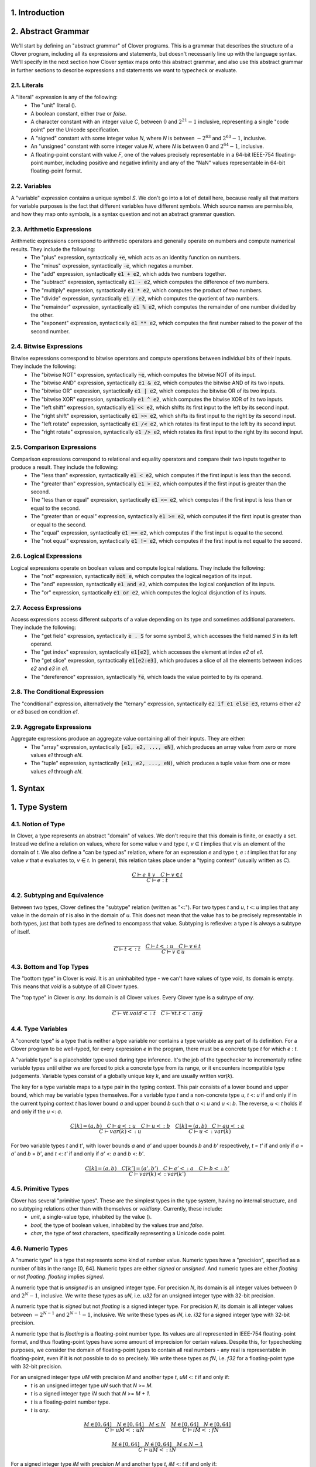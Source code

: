 1. Introduction
===============

2. Abstract Grammar
===================

We'll start by defining an "abstract grammar" of Clover programs. This is a grammar that describes the structure of a Clover program, including all its expressions and statements, but doesn't necessarily line up with the language syntax. We'll specify in the next section how Clover syntax maps onto this abstract grammar, and also use this abstract grammar in further sections to describe expressions and statements we want to typecheck or evaluate.

2.1. Literals
--------------

A "literal" expression is any of the following:
 - The "unit" literal ().
 - A boolean constant, either *true* or *false*.
 - A character constant with an integer value *C*, between :math:`0` and :math:`2^{21}-1` inclusive, representing a single "code point" per the Unicode specification.
 - A "signed" constant with some integer value *N*, where *N* is between :math:`-2^{63}` and :math:`2^{63}-1`, inclusive.
 - An "unsigned" constant with some integer value *N*, where *N* is between :math:`0` and :math:`2^{64}-1`, inclusive.
 - A floating-point constant with value *F*, one of the values precisely representable in a 64-bit IEEE-754 floating-point number, including positive and negative infinity and any of the "NaN" values representable in 64-bit floating-point format.

.. productionlist::
    Literal : ()
            : true
            : false
            : Char(C) where C is a Unicode code point
            : Signed(N) where N is an integer in [-2^{63}, 2^{63}-1]
            : Unsigned(N) where N is an integer in [0, 2^{64}-1]
            : Float(F) where F is a 64-bit floating-point number
            
2.2. Variables
--------------

A "variable" expression contains a unique symbol *S*. We don't go into a lot of detail here, because really all that matters for variable purposes is the fact that different variables have different symbols. Which source names are permissible, and how they map onto symbols, is a syntax question and not an abstract grammar question.

.. productionlist::
    Variable : Var(S)

2.3. Arithmetic Expressions
---------------------------

Arithmetic expressions correspond to arithmetic operators and generally operate on numbers and compute numerical results. They include the following:
 - The "plus" expression, syntactically :code:`+e`, which acts as an identity function on numbers.
 - The "minus" expression, syntactically :code:`-e`, which negates a number.
 - The "add" expression, syntactically :code:`e1 + e2`, which adds two numbers together.
 - The "subtract" expression, syntactically :code:`e1 - e2`, which computes the difference of two numbers.
 - The "multiply" expression, syntactically :code:`e1 * e2`, which computes the product of two numbers.
 - The "divide" expression, syntactically :code:`e1 / e2`, which computes the quotient of two numbers.
 - The "remainder" expression, syntactically :code:`e1 % e2`, which computes the remainder of one number divided by the other.
 - The "exponent" expression, syntactically :code:`e1 ** e2`, which computes the first number raised to the power of the second number.

.. productionlist:: 
    ArithmeticExpr : Plus(Expr e)
                   : Minus(Expr e)
                   : Add(Expr e1, Expr e2)
                   : Sub(Expr e1, Expr e2)
                   : Mul(Expr e1, Expr e2)
                   : Div(Expr e1, Expr e2)
                   : Rem(Expr e1, Expr e2)
                   : Exp(Expr e1, Expr e2)

2.4. Bitwise Expressions
------------------------

Bitwise expressions correspond to bitwise operators and compute operations between individual bits of their inputs. They include the following:
 - The "bitwise NOT" expression, syntactically :code:`~e`, which computes the bitwise NOT of its input.
 - The "bitwise AND" expression, syntactically :code:`e1 & e2`, which computes the bitwise AND of its two inputs.
 - The "bitwise OR" expression, syntactically :code:`e1 | e2`, which computes the bitwise OR of its two inputs.
 - The "bitwise XOR" expression, syntactically :code:`e1 ^ e2`, which computes the bitwise XOR of its two inputs.
 - The "left shift" expression, syntactically :code:`e1 << e2`, which shifts its first input to the left by its second input.
 - The "right shift" expression, syntactically :code:`e1 >> e2`, which shifts its first input to the right by its second input.
 - The "left rotate" expression, syntactically :code:`e1 /< e2`, which rotates its first input to the left by its second input.
 - The "right rotate" expression, syntactically :code:`e1 /> e2`, which rotates its first input to the right by its second input.

.. productionlist:: 
    BitwiseExpr : BNot(Expr e)
                : BAnd(Expr e1, Expr e2)
                : BOr(Expr e1, Expr e2)
                : BXor(Expr e1, Expr e2)
                : Shl(Expr e1, Expr e2)
                : Shr(Expr e1, Expr e2)
                : Rol(Expr e1, Expr e2)
                : Ror(Expr e1, Expr e2)

2.5. Comparison Expressions
---------------------------

Comparison expressions correspond to relational and equality operators and compare their two inputs together to produce a result. They include the following:
 - The "less than" expression, syntactically :code:`e1 < e2`, which computes if the first input is less than the second.
 - The "greater than" expression, syntactically :code:`e1 > e2`, which computes if the first input is greater than the second.
 - The "less than or equal" expression, syntactically :code:`e1 <= e2`, which computes if the first input is less than or equal to the second.
 - The "greater than or equal" expression, syntactically :code:`e1 >= e2`, which computes if the first input is greater than or equal to the second.
 - The "equal" expression, syntactically :code:`e1 == e2`, which computes if the first input is equal to the second.
 - The "not equal" expression, syntactically :code:`e1 != e2`, which computes if the first input is not equal to the second.

.. productionlist::
    ComparisonExpr : Less(Expr e1, Expr e2)
                   : Greater(Expr e1, Expr e2)
                   : LEqual(Expr e1, Expr e2)
                   : GEqual(Expr e1, Expr e2)
                   : Equal(Expr e1, Expr e2)
                   : NotEqual(Expr e1, Expr e2)

2.6. Logical Expressions
------------------------

Logical expressions operate on boolean values and compute logical relations. They include the following:
 - The "not" expression, syntactically :code:`not e`, which computes the logical negation of its input.
 - The "and" expression, syntactically :code:`e1 and e2`, which computes the logical conjunction of its inputs.
 - The "or" expression, syntactically :code:`e1 or e2`, which computes the logical disjunction of its inputs.

.. productionlist::
    LogicalExpr : Not(Expr e)
                : And(Expr e1, Expr e2)
                : Or(Expr e1, Expr e2)

2.7. Access Expressions
-----------------------

Access expressions access different subparts of a value depending on its type and sometimes additional parameters. They include the following:
 - The "get field" expression, syntactically :code:`e . S` for some symbol *S*, which accesses the field named *S* in its left operand.
 - The "get index" expression, syntactically :code:`e1[e2]`, which accesses the element at index *e2* of *e1*.
 - The "get slice" expression, syntactically :code:`e1[e2:e3]`, which produces a slice of all the elements between indices *e2* and *e3* in *e1*.
 - The "dereference" expression, syntactically :code:`*e`, which loads the value pointed to by its operand.

.. productionlist::
    AccessExpr : Field(Expr e, S)
               : Index(Expr e1, Expr e2)
               : Slice(Expr e1, Expr e2, Expr e3)
               : Deref(Expr e)

2.8. The Conditional Expression
-------------------------------

The "conditional" expression, alternatively the "ternary" expression, syntactically :code:`e2 if e1 else e3`, returns either *e2* or *e3* based on condition *e1*.

.. productionlist::
    ConditionalExpr : Ternary(Expr e1, Expr e2, Expr e3)

2.9. Aggregate Expressions
--------------------------

Aggregate expressions produce an aggregate value containing all of their inputs. They are either:
 - The "array" expression, syntactically :code:`[e1, e2, ..., eN]`, which produces an array value from zero or more values *e1* through *eN*.
 - The "tuple" expression, syntactically :code:`(e1, e2, ..., eN)`, which produces a tuple value from one or more values *e1* through *eN*.

.. productionlist::
    AggregateExpr : Array(Expr* es)
                  : Tuple(Expr+ es)

1. Syntax
=========

1. Type System
==============

4.1. Notion of Type
-------------------

In Clover, a type represents an abstract "domain" of values. We don't require that this domain is finite, or exactly a set. Instead we define a relation on values, where for some value *v* and type *t*, *v* ∈ *t* implies that *v* is an element of the domain of *t*. We also define a "can be typed as" relation, where for an expression *e* and type *t*, *e* : *t* implies that for any value *v* that *e* evaluates to, *v* ∈ *t*. In general, this relation takes place under a "typing context" (usually written as *C*).

.. math:: 
    \frac
        {C\vdash e \Downarrow v \quad C \vdash v \in t}
        {C\vdash e : t}

4.2. Subtyping and Equivalence
------------------------------

Between two types, Clover defines the "subtype" relation (written as "<:"). For two types *t* and *u*, *t* <: *u* implies that any value in the domain of *t* is also in the domain of *u*. This does not mean that the value has to be precisely representable in both types, just that both types are defined to encompass that value. Subtyping is reflexive: a type *t* is always a subtype of itself.

.. math:: 
    \frac {} { C \vdash t <: t }
    \quad
    \frac
        {C \vdash t <: u \quad C \vdash v \in t}
        {C \vdash v \in u}

4.3. Bottom and Top Types
-------------------------

The "bottom type" in Clover is `void`. It is an uninhabited type - we can't have values of type void, its domain is empty. This means that `void` is a subtype of all Clover types.

The "top type" in Clover is `any`. Its domain is all Clover values. Every Clover type is a subtype of `any`.

.. math::
    \frac
        {}
        {C \vdash \forall t . void <: t}
    \quad
    \frac
        {}
        {C \vdash \forall t . t <: any}

4.4. Type Variables
-------------------

A "concrete type" is a type that is neither a type variable nor contains a type variable as any part of its definition. For a Clover program to be well-typed, for every expression *e* in the program, there must be a concrete type *t* for which *e* : *t*.

A "variable type" is a placeholder type used during type inference. It's the job of the typechecker to incrementally refine variable types until either we are forced to pick a concrete type from its range, or it encounters incompatible type judgements. Variable types consist of a globally unique key *k*, and are usually written *var*\(*k*\).

The key for a type variable maps to a type pair in the typing context. This pair consists of a lower bound and upper bound, which may be variable types themselves. For a variable type *t* and a non-concrete type *u*, *t* <: *u* if and only if in the current typing context *t* has lower bound *a* and upper bound *b* such that *a* <: *u* and *u* <: *b*. The reverse, *u* <: *t* holds if and only if the *u* <: *a*.

.. math::
    \frac
        {C[k] = (a, b) \quad C \vdash a <: u \quad C \vdash u <: b}
        {C \vdash var(k) <: u}
    \quad
    \frac
        {C[k] = (a, b) \quad C \vdash a u <: a}
        {C \vdash u <: var(k)}

For two variable types *t* and *t'*, with lower bounds *a* and *a'* and upper bounds *b* and *b'* respectively, *t* = *t'* if and only if *a* = *a'* and *b* = *b'*, and *t* <: *t'* if and only if *a'* <: *a* and *b* <: *b'*.

.. math::
    \frac
        {C[k] = (a, b) \quad C[k'] = (a', b') \quad C \vdash a' <: a \quad C \vdash b <: b'}
        {C \vdash var(k) <: var(k')}

4.5. Primitive Types
--------------------

Clover has several "primitive types". These are the simplest types in the type system, having no internal structure, and no subtyping relations other than with themselves or *void*/*any*. Currently, these include:
 - *unit*, a single-value type, inhabited by the value ().
 - *bool*, the type of boolean values, inhabited by the values *true* and *false*.
 - *char*, the type of text characters, specifically representing a Unicode code point.

4.6. Numeric Types
------------------

A "numeric type" is a type that represents some kind of number value. Numeric types have a "precision", specified as a number of bits in the range [0, 64]. Numeric types are either *signed* or *unsigned*. And numeric types are either *floating* or *not floating*. *floating* implies *signed*.

A numeric type that is *unsigned* is an unsigned integer type. For precision *N*, its domain is all integer values between :math:`0` and :math:`2^N - 1`, inclusive. We write these types as *uN*, i.e. *u32* for an unsigned integer type with 32-bit precision.

A numeric type that is *signed* but not *floating* is a signed integer type. For precision *N*, its domain is all integer values between :math:`-2^{N - 1}` and :math:`2^{N - 1} - 1`, inclusive. We write these types as *iN*, i.e. *i32* for a signed integer type with 32-bit precision. 

A numeric type that is *floating* is a floating-point number type. Its values are all represented in IEEE-754 floating-point format, and thus floating-point types have some amount of imprecision for certain values. Despite this, for typechecking purposes, we consider the domain of floating-point types to contain all real numbers - any real is representable in floating-point, even if it is not possible to do so precisely. We write these types as *fN*, i.e. *f32* for a floating-point type with 32-bit precision.

For an unsigned integer type *uM* with precision *M* and another type *t*, *uM* <: *t* if and only if:
 - *t* is an unsigned integer type *uN* such that *N* >= *M*.
 - *t* is a signed integer type *iN* such that *N* >= *M + 1*.
 - *t* is a floating-point number type.
 - *t* is *any*.

.. math:: 
    \frac
        {M \in [0, 64] \quad N \in [0, 64] \quad M \le N}
        {C \vdash uM <: uN}
    \quad
    \frac
        {M \in [0, 64] \quad N \in [0, 64]}
        {C \vdash iM <: fN}
.. math:: 
    \frac
        {M \in [0, 64] \quad N \in [0, 64] \quad M \le N - 1}
        {C \vdash uM <: iN}

For a signed integer type *iM* with precision *M* and another type *t*, *iM* <: *t* if and only if:
 - *t* is a signed integer type *iN* such that *N* >= *M*.
 - *t* is a floating-point number type.
 - *t* is *any*.

.. math:: 
    \frac
        {M \in [0, 64] \quad N \in [0, 64] \quad M \le N}
        {C \vdash iM <: iN}
    \quad
    \frac
        {M \in [0, 64] \quad N \in [0, 64]}
        {C \vdash iM <: fN}

For a floating-point number type *fM* with precision *M* and another type *t*, *fM* <: *t* if any only if:
 - *t* is a floating-point number type *fN* such that *N* >= *M*.
 - *t* is *any*.

.. math:: 
    \frac
        {M \in [0, 64] \quad N \in [0, 64] \quad M \le N}
        {C \vdash fM <: fN}

4.7. Unification and Occurrence
-------------------------------

Unification is an operation that attempts to unify two types into a common type. A general property of unification is that any value in the domains of either type must also be in the domain of the resulting type. Unification is also effectful - it can lead to changes in the typing context, as unifying a type variable with another type may refine its bounds.

For two concrete types *t* and *u*, *unify*\(*t*, *u*\) yields *t* if *u* <: *t*, otherwise *u* if *t* <: *t*, and otherwise fails.

.. math:: 
    \frac
        {C \vdash t <: u \quad isconcrete(t) \quad isconcrete(u)}
        {C \vdash unify(t, u) = u \dashv C}
    \quad
    \frac
        {C \vdash unify(u, t) = t' \dashv C'}
        {C \vdash unify(t, u) = t' \dashv C'}

If only one type *t* is concrete, and the other is a variable type *var*\(*k*\) with lower bound *a* and upper bound *b*, *unify*\(*t*, *var*\(*k*\)) yields *a* if *t* <: *var*\(*k*\), otherwise *t* if *var*\(*k*\) <: *t*, and otherwise fails. In the second case, where *var*\(*k*\) is a subtype of *t*, the lower bound of *var*\(*k*\) is replaced with *t* in the typing context.

.. math:: 
    \frac
        {C[k] = (a, b) \quad C \vdash t <: var(k)}
        {C \vdash unify(var(k), t) = a \dashv C}
    \quad
    \frac
        {C \vdash unify(var(k), t) = t' \dashv C'}
        {C \vdash unify(t, var(k)) = t' \dashv C'}
.. math::
    \frac
        {C[k] = (a, b) \quad C \vdash var(k) <: t \quad C \vdash t \cancel{<:} var(k) }
        {C \vdash unify(var(k), t) = t \dashv C[k := (t, b)]}

If both types are variables, 

5. Typechecking
===============

5.1. Inference
--------------

Typechecking in Clover is divided into two stages, "inference" and "checking".

In the inference phase, types are inferred for expressions based on available information, often defining type variables which are widened through successive uses. We don't require that any type have a concrete type during inference, its purpose is just to do preliminary discovery of known type constraints. One additional part of inference is limited, but required constant folding. For an expression *e*, *infer*\(*e*\) returns a tuple (*e'*, *t*) of an expression *e'* and optional type *t* (a missing type is written as ∅). *e'* is a potentially distinct expression, which for the purposes of future analysis *replaces* the original expression *e*. In most cases, where *t* is present, *e'* = *e*. But in cases where *e* can be totally evaluated at compile time, we generally propagate that result to the parent expression via *e'*, so we can infer more-precise types.

As part of inference, we introduce a *totype*\(*e*, *t*\) function. In cases where compile-time evaluation is impossible, we use *totype* to pick plausible types for constant operands. To compute *totype* for some evaluation \(*e*, *t*\):
 - If the type *t* is not ∅, return *t*.
 - If the expression is the unit literal (), return *unit*.
 - If the expression is the literal *true* or *false*, return *bool*.
 - If the expression is a character literal Char\(*C*\), return *char*.
 - If the expression is a signed literal Signed\(*N*\) where *N* >= 0, return the signed integer type *iM* where *M* is the smallest positive integer such that :math:`2^M` > *N*.
 - If the expression is a signed literal Signed\(*N*\) where *N* < 0, return the signed integer type *iM* where *M* is the smallest positive integer such that :math:`-2^M` <= *N*.
 - If the expression is an unsigned literal Unsigned\(*N*\), return the unsigned integer type *uM* where *M* is the smallest positive integer such that :math:`2^M` > *N*.
 - If the expression is a floating-point literal Float\(*F*\), return the bottom floating-point type :math:`f0`.
  
.. math:: 
    \frac
        {t \ne \varnothing}
        {C \vdash totype(e, t) = t}
.. math::
    \frac
        {}
        {C \vdash totype(\texttt{()}, \varnothing) = unit}
    \quad
    \frac
        {}
        {C \vdash totype(\texttt{true}, \varnothing) = bool}
    \quad
    \frac
        {}
        {C \vdash totype(\texttt{false}, \varnothing) = bool}
.. math:: 
    \frac
        {}
        {C \vdash totype(\texttt{Char}(c), \varnothing) = char}
    \quad
    \frac
        {}
        {C \vdash totype(\texttt{Float}(f), \varnothing) = f0}
.. math::
    \frac
        {N \ge 0 \quad M = min\{x \;|\; x \in [0, 64] \,\land\, 2^x \gt N\}}
        {C \vdash totype(\texttt{Signed}(N), \varnothing) = iM}
    \quad
    \frac
        {N \lt 0 \quad M = min\{x \;|\; x \in [0, 64] \,\land\, -2^x \le N\}}
        {C \vdash totype(\texttt{Signed}(N), \varnothing) = iM}
.. math::
    \frac
        {M = min\{x \;|\; x \in [0, 64] \,\land\, 2^x \gt N\}}
        {C \vdash totype(\texttt{Unsigned}(N), \varnothing) = uM}

In the checking phase we enforce the requirement that for an expression *e*, if it is well-typed, *check*\(*e*\) returns a concrete type. Variable types may undergo some final unification, but afterwards we select a compatible concrete type and lock the variable to that type going forwards. The existence of a checking phase that may operate on wholly-concrete types means we are able to use it to typecheck expressions that are otherwise difficult to embed as constraints in the type system, such as calls to overloaded functions.

In the rest of this section, we'll go over the inference and checking rules for all expressions and statements in Clover.

5.2. Literals
--------------

Any literal expression *e* folds to itself during the inference phase - that is to say, *infer*\(*e*\) = (*e*, ∅).

.. math:: 
    \frac
        {}
        {C \vdash infer(\texttt{unit}) = (\texttt{unit}, \varnothing) \dashv C}
.. math:: 
    \frac
        {}
        {C \vdash infer(\texttt{true}) = (\texttt{true}, \varnothing) \dashv C}
    \quad
    \frac
        {}
        {C \vdash infer(\texttt{false}) = (\texttt{false}, \varnothing) \dashv C}
.. math::
    \frac
        {}
        {C \vdash infer(\texttt{Char}(c)) = (\texttt{Char}(c), \varnothing) \dashv C}
.. math::
    \frac
        {}
        {C \vdash infer(\texttt{Signed}(N)) = (\texttt{Signed}(N), \varnothing) \dashv C}
.. math::
    \frac
        {}
        {C \vdash infer(\texttt{Unsigned}(N)) = (\texttt{Unsigned}(N), \varnothing) \dashv C}
.. math::
    \frac
        {}
        {C \vdash infer(\texttt{Float}(F)) = (\texttt{Float}(F), \varnothing) \dashv C}

During checking, a literal expression *e* that is a unit, boolean, or character literal returns the corresponding primitive type.

.. math:: 
    \frac
        {}
        {C \vdash check(\texttt{()}) = unit \dashv C}
.. math:: 
    \frac
        {}
        {C \vdash check(\texttt{true}) = bool \dashv C}
    \quad
    \frac
        {}
        {C \vdash check(\texttt{false}) = bool \dashv C}
.. math::
    \frac
        {}
        {C \vdash check(\texttt{Char}(c)) = char \dashv C}

To check an integer or floating-point literal, we not only need to pick a sound type based on the value of the expression, but also "legalize" the type - simplify it so it's easier to describe at runtime. For signed and unsigned integer types, legalization means rounding up to the nearest legal word size - either 8, 16, 32, or 64. For floating-point types, we round up similarly, but the only legal word sizes are 32 and 64.

.. math::
    \frac
        {C \vdash totype(e) = uN \quad M = min\{x \;|\; x \in \{8, 16, 32, 64\} \land x \ge N\}}
        {C \vdash legalize(e) = uM}
.. math::
    \frac
        {C \vdash totype(e) = iN \quad M = min\{x \;|\; x \in \{8, 16, 32, 64\} \land x \ge N\}}
        {C \vdash legalize(e) = iM}
.. math::
    \frac
        {C \vdash totype(e) = fN \quad M = min\{x \;|\; x \in \{32, 64\} \land x \ge N\}}
        {C \vdash legalize(e) = fM}
.. math::
    \frac
        {}
        {C \vdash check(\texttt{Signed}(N)) = legalize(\texttt{Signed}(N)) \dashv C}
.. math::
    \frac
        {}
        {C \vdash check(\texttt{Unsigned}(N)) = legalize(\texttt{Unsigned}(N)) \dashv C}
.. math::
    \frac
        {}
        {C \vdash check(\texttt{Float}(F)) = legalize(\texttt{Float}(F)) \dashv C}

5.3. Variables
--------------

To both infer and check a variable expression Var\(*S*\) in typing context *C*, we simply return the type in *C* mapped to by symbol *S*.

.. math:: 
    \frac
        {}
        {C \vdash infer(\texttt{Var}(s)) = (\texttt{Var}(s), C[s]) \dashv C}
    \quad
    \frac
        {}
        {C \vdash check(\texttt{Var}(s)) = C[s] \dashv C}

5.4. Arithmetic Expressions
---------------------------

In the inference phase, we fold arithmetic expressions if and only if all of their operands are folded, no observable behavior (such as dividing by zero, or overflowing a 64-bit integer) occurs while computing the result at compile time. Otherwise, we give the expression a variable type *var*\(*u0*, *any*\), unify it with both of the inferred types of our operands, and return that.

The below semantics use a primitive *asfloat64*\(*N*\) function. This means we round an integer *N* to the nearest precisely-representable number in the 64-bit floating-point number space.

.. math:: 
    \frac
        {}
        {toint(\texttt{Signed}(N)) = N}
    \quad
    \frac
        {}
        {toint(\texttt{Unsigned}(N)) = N}
.. math:: 
    \frac
        {}
        {tofloat(\texttt{Float}(F)) = F}
    \quad
    \frac
        {}
        {tofloat(\texttt{Signed}(N)) = asfloat64(N)}
.. math:: 
    \frac
        {}
        {tofloat(\texttt{Unsigned}(N)) = asfloat64(N)}
.. math::
    \frac
        {C \vdash infer(e_1) = (e_1', \varnothing) \dashv C' \quad toint(e_1') = M \quad C' \vdash infer(e_2) = (e_2', \varnothing) \dashv C'' \quad toint(e_2') = N \quad 0 \le M + N \lt 2^{64}}
        {C \vdash infer(\texttt{Add}(e_1, e_2)) = (\texttt{Unsigned}(M + N), \varnothing) \dashv C''}
.. math::
    \frac
        {C \vdash infer(e_1) = (e_1', \varnothing) \dashv C' \quad toint(e_1') = M \quad C' \vdash infer(e_2) = (e_2', \varnothing) \dashv C'' \quad toint(e_2') = N \quad -2^{63} \le M + N \lt 0}
        {C \vdash infer(\texttt{Add}(e_1, e_2)) = (\texttt{Signed}(M + N), \varnothing) \dashv C''}
.. math::
    \frac
        {C \vdash infer(e_1) = (e_1', \varnothing) \dashv C' \quad tofloat(e_1') = M \quad C' \vdash infer(e_2) = (e_2', \varnothing) \dashv C'' \quad tofloat(e_2') = N}
        {C \vdash infer(\texttt{Add}(e_1, e_2)) = (\texttt{Float}(M + N), \varnothing) \dashv C''}